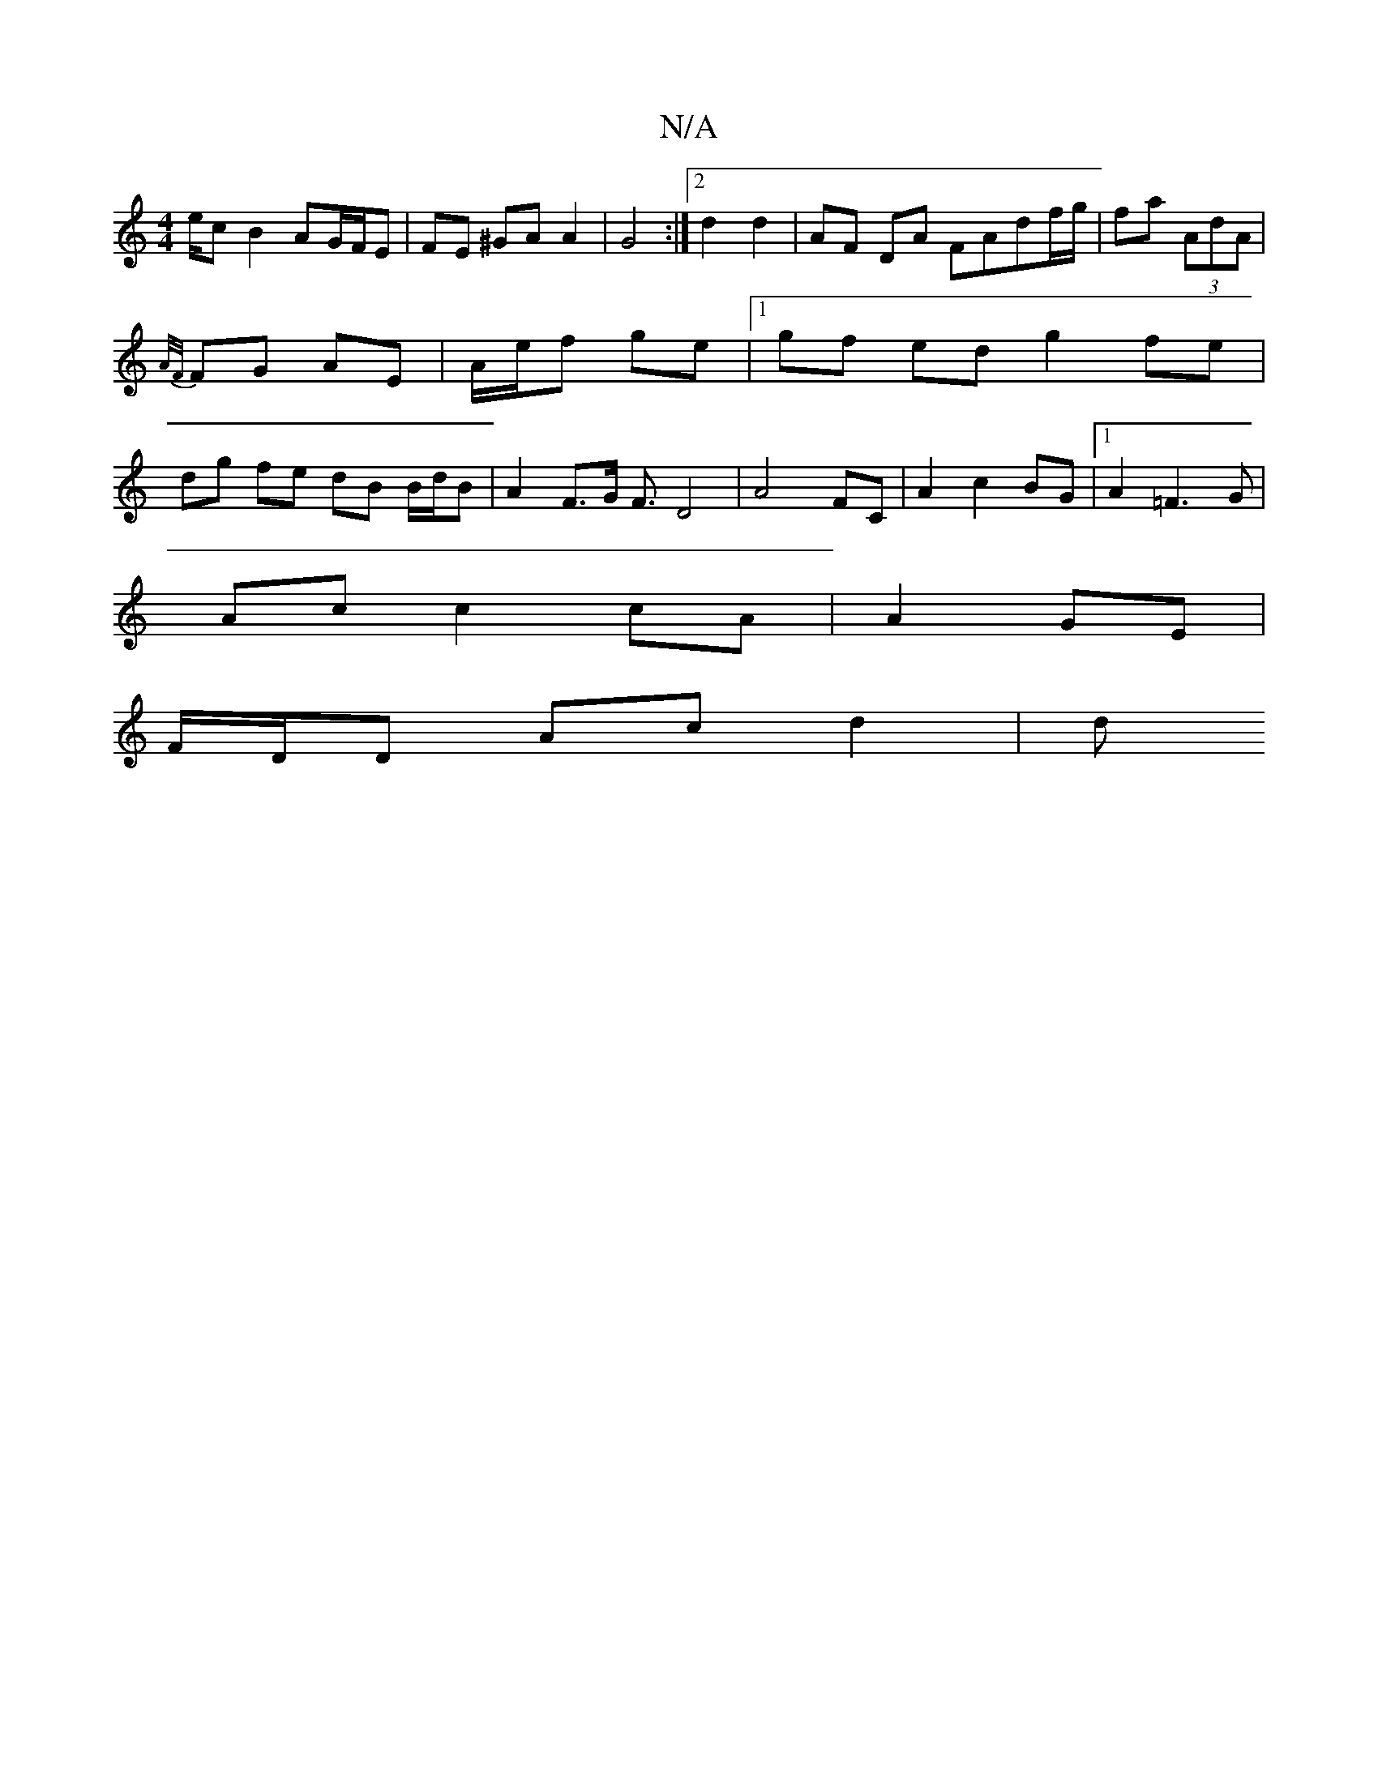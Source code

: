 X:1
T:N/A
M:4/4
R:N/A
K:Cmajor
e/c B2 AG/F/E | FE ^GA A2 | G4 :|2 d2 d2 | AF DA FAdf/g/|fa (3AdA | {A/F/}FG AE | A/e/f ge |1 gf ed g2 fe | dg fe dB B/d/B | A2 F>G F3/ D4|A4 FC|A2 c2 BG|1 A2 =F3G |
Ac c2 cA | A2 GE |
F/D/D Ac d2 | d